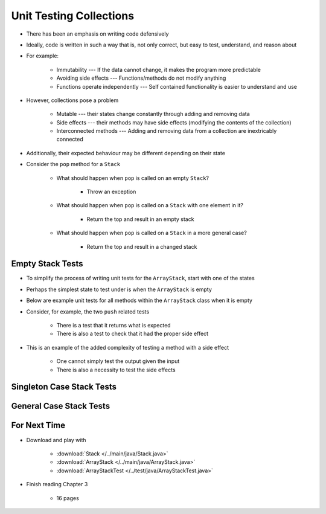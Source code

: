 ************************
Unit Testing Collections
************************

* There has been an emphasis on writing code defensively
* Ideally, code is written in such a way that is, not only correct, but easy to test, understand, and reason about
* For example:

    * Immutability --- If the data cannot change, it makes the program more predictable
    * Avoiding side effects --- Functions/methods do not modify anything
    * Functions operate independently --- Self contained functionality is easier to understand and use


* However, collections pose a problem

    * Mutable --- their states change constantly through adding and removing data
    * Side effects --- their methods may have side effects (modifying the contents of the collection)
    * Interconnected methods --- Adding and removing data from a collection are inextricably connected


* Additionally, their expected behaviour may be different depending on their state
* Consider the ``pop`` method for a ``Stack``

    * What should happen when ``pop`` is called on an empty ``Stack``?

        * Throw an exception


    * What should happen when ``pop`` is called on a ``Stack`` with one element in it?

        * Return the top and result in an empty stack


    * What should happen when ``pop`` is called on a ``Stack`` in a more general case?

        * Return the top and result in a changed stack



Empty Stack Tests
=================

* To simplify the process of writing unit tests for the ``ArrayStack``,  start with one of the states
* Perhaps the simplest state to test under is when the ``ArrayStack`` is empty
* Below are example unit tests for all methods within the ``ArrayStack`` class when it is empty
* Consider, for example, the two ``push`` related tests

    * There is a test that it returns what is expected
    * There is also a test to check that it had the proper side effect


* This is an example of the added complexity of testing a method with a side effect

    * One cannot simply test the output given the input
    * There is also a necessity to test the side effects


.. code-block:: java
    :linenos:

    @Test
    void push_successfulAdd_returnsTrue() {
        ArrayStack<Integer> classUnderTest = new ArrayStack<>();
        assertTrue(classUnderTest.push(11));
    }

    @Test
    void push_empty_newTop() {
        ArrayStack<Integer> classUnderTest = new ArrayStack<>();
        classUnderTest.push(11);
        assertEquals(11, classUnderTest.peek());
    }

    @Test
    void pop_empty_throwsNoSuchElementException() {
        ArrayStack<Integer> classUnderTest = new ArrayStack<>();
        assertThrows(NoSuchElementException.class, () -> classUnderTest.pop());
    }

    @Test
    void peek_empty_throwsNoSuchElementException() {
        ArrayStack<Integer> classUnderTest = new ArrayStack<>();
        assertThrows(NoSuchElementException.class, () -> classUnderTest.peek());
    }

    @Test
    void isEmpty_empty_returnsTrue() {
        ArrayStack<Integer> classUnderTest = new ArrayStack<>();
        assertTrue(classUnderTest.isEmpty());
    }

    @Test
    void size_empty_returnsZero() {
        ArrayStack<Integer> classUnderTest = new ArrayStack<>();
        assertEquals(0, classUnderTest.size());
    }

    @Test
    void toString_empty_returnsEmptyString() {
        ArrayStack<Integer> classUnderTest = new ArrayStack<>();
        assertEquals("", classUnderTest.toString());
    }


Singleton Case Stack Tests
==========================


General Case Stack Tests
========================



For Next Time
=============

* Download and play with

    * :download:`Stack </../main/java/Stack.java>`
    * :download:`ArrayStack </../main/java/ArrayStack.java>`
    * :download:`ArrayStackTest </../test/java/ArrayStackTest.java>`


* Finish reading Chapter 3

    * 16 pages